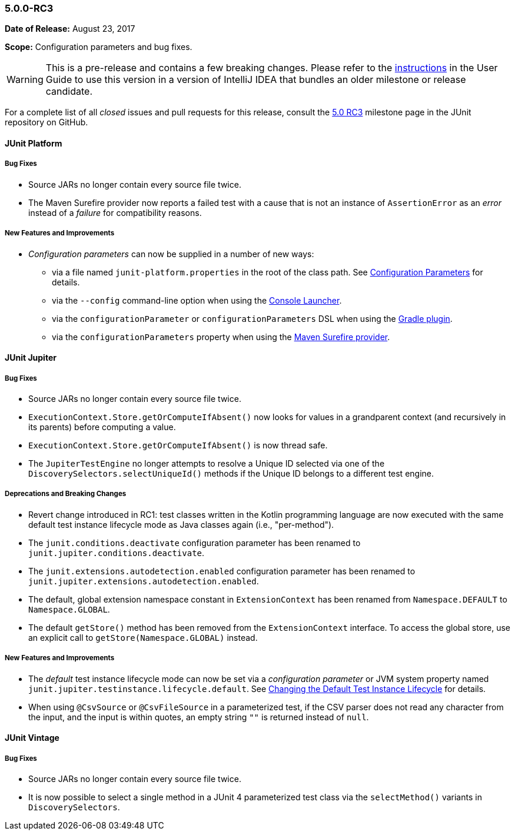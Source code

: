 [[release-notes-5.0.0-rc3]]
=== 5.0.0-RC3

*Date of Release:* August 23, 2017

*Scope:* Configuration parameters and bug fixes.

WARNING: This is a pre-release and contains a few breaking changes. Please refer to the
<<index.adoc#running-tests-ide-intellij-idea,instructions>> in the User Guide to use this
version in a version of IntelliJ IDEA that bundles an older milestone or release
candidate.

For a complete list of all _closed_ issues and pull requests for this release, consult the
link:{junit5-repo}+/milestone/13?closed=1+[5.0 RC3] milestone page in the JUnit repository
on GitHub.


[[release-notes-5.0.0-rc3-junit-platform]]
==== JUnit Platform

===== Bug Fixes

* Source JARs no longer contain every source file twice.
* The Maven Surefire provider now reports a failed test with a cause that is not an
  instance of `AssertionError` as an _error_ instead of a _failure_ for compatibility
  reasons.

===== New Features and Improvements

* _Configuration parameters_ can now be supplied in a number of new ways:
** via a file named `junit-platform.properties` in the root of the class path. See
   <<index.adoc#running-tests-config-params,Configuration Parameters>> for details.
** via the `--config` command-line option when using the
   <<index.adoc#running-tests-console-launcher,Console Launcher>>.
** via the `configurationParameter` or `configurationParameters` DSL when using the
   <<index.adoc#running-tests-build-gradle-config-params,Gradle plugin>>.
** via the `configurationParameters` property when using the
   <<index.adoc#running-tests-build-maven-config-params,Maven Surefire provider>>.


[[release-notes-5.0.0-rc3-junit-jupiter]]
==== JUnit Jupiter

===== Bug Fixes

* Source JARs no longer contain every source file twice.
* `ExecutionContext.Store.getOrComputeIfAbsent()` now looks for values in a grandparent
  context (and recursively in its parents) before computing a value.
* `ExecutionContext.Store.getOrComputeIfAbsent()` is now thread safe.
* The `JupiterTestEngine` no longer attempts to resolve a Unique ID selected via one of
  the `DiscoverySelectors.selectUniqueId()` methods if the Unique ID belongs to a
  different test engine.

===== Deprecations and Breaking Changes

* Revert change introduced in RC1: test classes written in the Kotlin programming
  language are now executed with the same default test instance lifecycle mode as Java
  classes again (i.e., "per-method").
* The `junit.conditions.deactivate` configuration parameter has been renamed to
  `junit.jupiter.conditions.deactivate`.
* The `junit.extensions.autodetection.enabled` configuration parameter has been renamed
  to `junit.jupiter.extensions.autodetection.enabled`.
* The default, global extension namespace constant in `ExtensionContext` has been renamed
  from `Namespace.DEFAULT` to `Namespace.GLOBAL`.
* The default `getStore()` method has been removed from the `ExtensionContext` interface.
  To access the global store, use an explicit call to `getStore(Namespace.GLOBAL)`
  instead.

===== New Features and Improvements

* The _default_ test instance lifecycle mode can now be set via a _configuration
  parameter_ or JVM system property named `junit.jupiter.testinstance.lifecycle.default`.
  See <<index.adoc#writing-tests-test-instance-lifecycle-changing-default,Changing the Default Test Instance Lifecycle>> for details.
* When using `@CsvSource` or `@CsvFileSource` in a parameterized test, if the CSV parser
  does not read any character from the input, and the input is within quotes, an empty
  string `""` is returned instead of `null`.


[[release-notes-5.0.0-rc3-junit-vintage]]
==== JUnit Vintage

===== Bug Fixes

* Source JARs no longer contain every source file twice.
* It is now possible to select a single method in a JUnit 4 parameterized test class via
  the `selectMethod()` variants in `DiscoverySelectors`.
